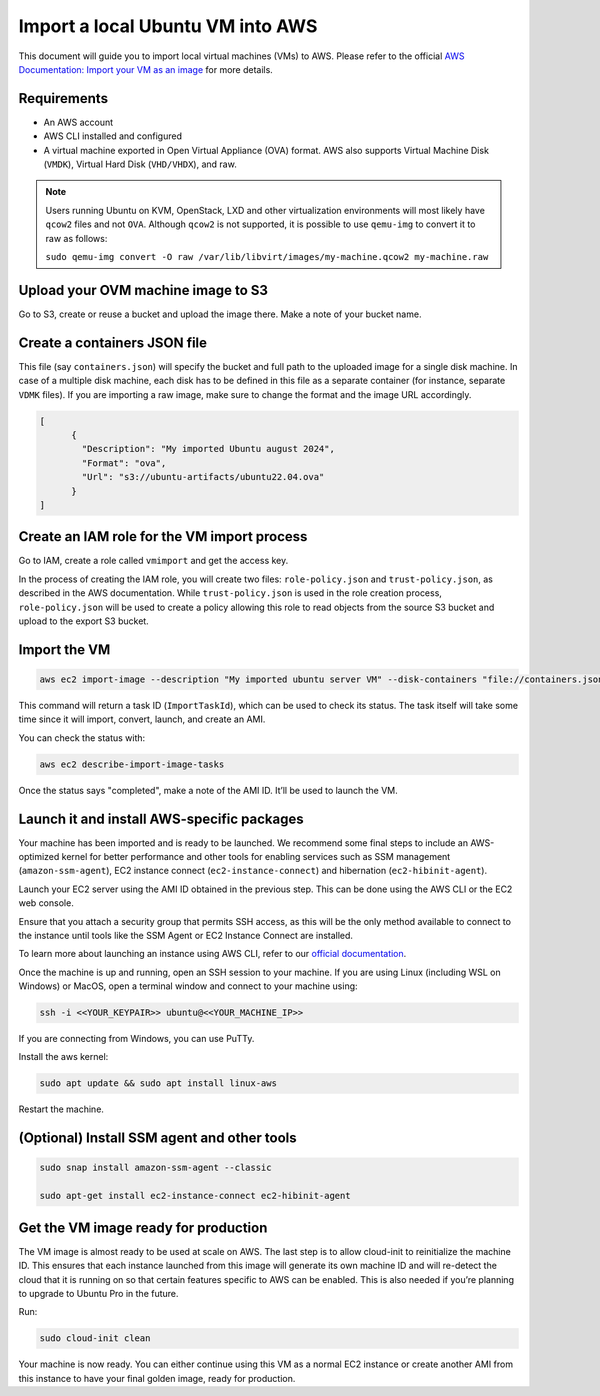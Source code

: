 Import a local Ubuntu VM into AWS
==================================

This document will guide you to import local virtual machines (VMs) to AWS.
Please refer to the official `AWS Documentation: Import your VM as an image`_ for more details. 

Requirements
------------

- An AWS account
- AWS CLI installed and configured
- A virtual machine exported in Open Virtual Appliance (OVA) format. AWS also supports Virtual Machine Disk (``VMDK``), Virtual Hard Disk (``VHD/VHDX``), and raw.

.. note::
        Users running Ubuntu on KVM, OpenStack, LXD and other virtualization environments will most likely have ``qcow2`` files and not ``OVA``. Although ``qcow2`` is not supported, it is possible to use ``qemu-img`` to convert it to raw as follows: 
        
        ``sudo qemu-img convert -O raw /var/lib/libvirt/images/my-machine.qcow2 my-machine.raw``
    


Upload your OVM machine image to S3
-----------------------------------


Go to S3, create or reuse a bucket and upload the image there. Make a note of your bucket name. 

Create a containers JSON file
-----------------------------

This file (say ``containers.json``) will specify the bucket and full path to the uploaded image for a single disk machine. In case of a multiple disk machine, each disk has to be defined in this file as a separate container (for instance, separate ``VDMK`` files). If you are importing a raw image, make sure to change the format and the image URL accordingly.

.. code::

    [
          {
            "Description": "My imported Ubuntu august 2024",
            "Format": "ova",
            "Url": "s3://ubuntu-artifacts/ubuntu22.04.ova"
          }
    ]


Create an IAM role for the VM import process
--------------------------------------------


Go to IAM, create a role called ``vmimport`` and get the access key. 


In the process of creating the IAM role, you will create two files: ``role-policy.json`` and ``trust-policy.json``, as described in the AWS documentation. While ``trust-policy.json`` is used in the role creation process, ``role-policy.json`` will be used to create a policy allowing this role to read objects from the source S3 bucket and upload to the export S3 bucket.



Import the VM
-------------


.. code::

        aws ec2 import-image --description "My imported ubuntu server VM" --disk-containers "file://containers.json" --profile default --region us-east-1


This command will return a task ID (``ImportTaskId``), which can be used to check its status. The task itself will take some time since it will import, convert, launch, and create an AMI.

You can check the status with: 

.. code::

        aws ec2 describe-import-image-tasks 


Once the status says "completed", make a note of the AMI ID. It’ll be used to launch the VM.


Launch it and install AWS-specific packages
-------------------------------------------


Your machine has been imported and is ready to be launched. We recommend some final steps to include an AWS-optimized kernel for better performance and other tools for enabling services such as SSM management (``amazon-ssm-agent``), EC2 instance connect (``ec2-instance-connect``) and hibernation (``ec2-hibinit-agent``).

Launch your EC2 server using the AMI ID obtained in the previous step. This can be done using the AWS CLI or the EC2 web console. 

Ensure that you attach a security group that permits SSH access, as this will be the only method available to connect to the instance until tools like the SSM Agent or EC2 Instance Connect are installed.

To learn more about launching an instance using AWS CLI, refer to our `official documentation`_.

Once the machine is up and running, open an SSH session to your machine. If you are using Linux (including WSL on Windows) or MacOS, open a terminal window and connect to your machine using:

.. code::

        ssh -i <<YOUR_KEYPAIR>> ubuntu@<<YOUR_MACHINE_IP>>



If you are connecting from Windows, you can use PuTTy.

Install the aws kernel:

.. code::

        sudo apt update && sudo apt install linux-aws



Restart the machine.


(Optional) Install SSM agent and other tools
--------------------------------------------

.. code::

        sudo snap install amazon-ssm-agent --classic

        sudo apt-get install ec2-instance-connect ec2-hibinit-agent


Get the VM image ready for production
-------------------------------------

The VM image is almost ready to be used at scale on AWS. The last step is to allow cloud-init to reinitialize the machine ID. This ensures that each instance launched from this image will generate its own machine ID and will re-detect the cloud that  it is running on so that certain features specific to AWS can be enabled. This is also needed if you’re planning to upgrade to Ubuntu Pro in the future.

Run:

.. code::

        sudo cloud-init clean  


Your machine is now ready. You can either continue using this VM as a normal EC2 instance or create another AMI from this instance to have your final golden image, ready for production.



.. _`AWS documentation: Import your VM as an image`: https://docs.aws.amazon.com/vm-import/latest/userguide/import-vm-image.html
.. _`official documentation`: https://documentation.ubuntu.com/aws/en/latest/aws-how-to/instances/launch-ubuntu-ec2-instance/#launch-the-instance


